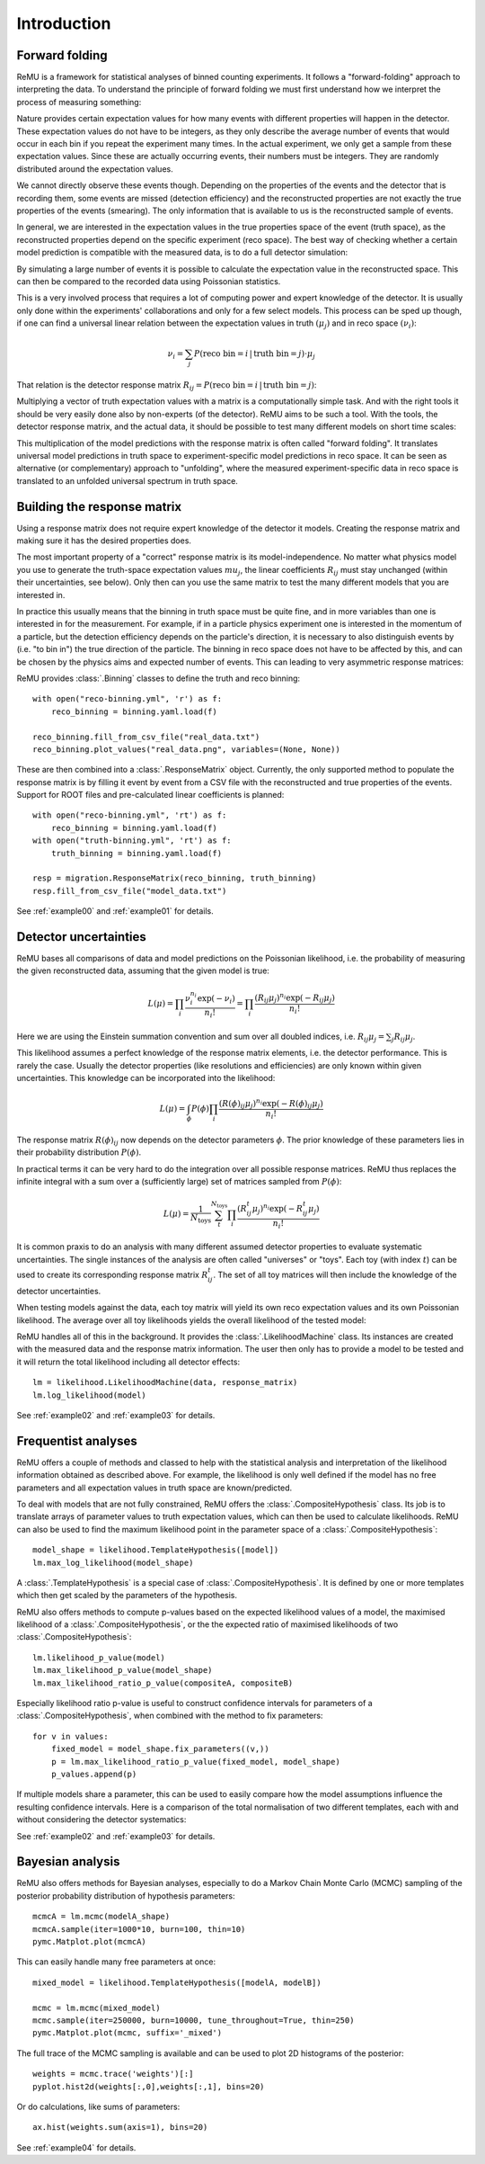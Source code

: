 ============
Introduction
============

Forward folding
===============

ReMU is a framework for statistical analyses of binned counting experiments. It
follows a "forward-folding" approach to interpreting the data. To understand
the principle of forward folding we must first understand how we interpret the
process of measuring something:

.. image:: real.svg

Nature provides certain expectation values for how many events with different
properties will happen in the detector. These expectation values do not have to
be integers, as they only describe the average number of events that would
occur in each bin if you repeat the experiment many times. In the actual
experiment, we only get a sample from these expectation values. Since these are
actually occurring events, their numbers must be integers. They are randomly
distributed around the expectation values.

We cannot directly observe these events though. Depending on the properties of
the events and the detector that is recording them, some events are missed
(detection efficiency) and the reconstructed properties are not exactly the
true properties of the events (smearing). The only information that is
available to us is the reconstructed sample of events.

In general, we are interested in the expectation values in the true properties
space of the event (truth space), as the reconstructed properties depend on the
specific experiment (reco space). The best way of checking whether a certain
model prediction is compatible with the measured data, is to do a full detector
simulation:

.. image:: fullsim.svg

By simulating a large number of events it is possible to calculate the
expectation value in the reconstructed space. This can then be compared to the
recorded data using Poissonian statistics.

This is a very involved process that requires a lot of computing power and
expert knowledge of the detector. It is usually only done within the
experiments' collaborations and only for a few select models. This process can
be sped up though, if one can find a universal linear relation between the
expectation values in truth :math:`(\mu_j)` and in reco space :math:`(\nu_i)`:

.. math::
    \nu_i = \sum_j P(\text{reco bin} = i \,|\, \text{truth bin} = j) \cdot \mu_j

That relation is the detector response matrix :math:`R_{ij} = P(\text{reco bin}
= i \,|\, \text{truth bin} = j)`:

.. image:: fold.svg

Multiplying a vector of truth expectation values with a matrix is a
computationally simple task. And with the right tools it should be very easily
done also by non-experts (of the detector). ReMU aims to be such a tool.
With the tools, the detector response matrix, and the actual data, it should
be possible to test many different models on short time scales:

.. image:: fasttest.svg

This multiplication of the model predictions with the response matrix is often
called "forward folding". It translates universal model predictions in truth
space to experiment-specific model predictions in reco space. It can be seen
as alternative (or complementary) approach to "unfolding", where the measured
experiment-specific data in reco space is translated to an unfolded universal
spectrum in truth space.

Building the response matrix
============================

Using a response matrix does not require expert knowledge of the detector it
models. Creating the response matrix and making sure it has the desired
properties does.

The most important property of a "correct" response matrix is its
model-independence. No matter what physics model you use to generate the
truth-space expectation values :math:`mu_j`, the linear coefficients
:math:`R_{ij}` must stay unchanged (within their uncertainties, see below).
Only then can you use the same matrix to test the many different models
that you are interested in.

In practice this usually means that the binning in truth space must be quite
fine, and in more variables than one is interested in for the measurement. For
example, if in a particle physics experiment one is interested in the momentum
of a particle, but the detection efficiency depends on the particle's
direction, it is necessary to also distinguish events by (i.e. "to bin in") the
true direction of the particle. The binning in reco space does not have to be
affected by this, and can be chosen by the physics aims and expected number of
events. This can leading to very asymmetric response matrices:

.. image:: asym.svg

ReMU provides :class:`.Binning` classes to define the truth and reco binning::

    with open("reco-binning.yml", 'r') as f:
        reco_binning = binning.yaml.load(f)

    reco_binning.fill_from_csv_file("real_data.txt")
    reco_binning.plot_values("real_data.png", variables=(None, None))

.. image:: ../examples/00/real_data.png

These are then combined into a :class:`.ResponseMatrix` object. Currently, the
only supported method to populate the response matrix is by filling it event by
event from a CSV file with the reconstructed and true properties of the events.
Support for ROOT files and pre-calculated linear coefficients is planned::

    with open("reco-binning.yml", 'rt') as f:
        reco_binning = binning.yaml.load(f)
    with open("truth-binning.yml", 'rt') as f:
        truth_binning = binning.yaml.load(f)

    resp = migration.ResponseMatrix(reco_binning, truth_binning)
    resp.fill_from_csv_file("model_data.txt")

See :ref:`example00` and :ref:`example01` for details.

Detector uncertainties
======================

ReMU bases all comparisons of data and model predictions on the Poissonian
likelihood, i.e. the probability of measuring the given reconstructed data,
assuming that the given model is true:

.. math::
    L(\mu) = \prod_i \frac{\nu_i^{n_i} \exp(-\nu_i)}{n_i!}
           = \prod_i \frac{(R_{ij}\mu_j)^{n_i} \exp(-R_{ij}\mu_j)}{n_i!}

Here we are using the Einstein summation convention and sum over all doubled
indices, i.e. :math:`R_{ij}\mu_j = \sum_j R_{ij}\mu_j`.

This likelihood assumes a perfect knowledge of the response matrix elements,
i.e. the detector performance. This is rarely the case. Usually the detector
properties (like resolutions and efficiencies) are only known within given
uncertainties. This knowledge can be incorporated into the likelihood:

.. math::
    L(\mu) = \int_{\phi} P(\phi) \prod_i \frac{(R(\phi)_{ij}\mu_j)^{n_i} \exp(-R(\phi)_{ij}\mu_j)}{n_i!}

The response matrix :math:`R(\phi)_{ij}` now depends on the detector parameters
:math:`\phi`. The prior knowledge of these parameters lies in their probability
distribution :math:`P(\phi)`.

In practical terms it can be very hard to do the integration over all possible
response matrices. ReMU thus replaces the infinite integral with a sum over a
(sufficiently large) set of matrices sampled from :math:`P(\phi)`:

.. math::
    L(\mu) = \frac{1}{N_{\text{toys}}} \sum_{t}^{N_{\text{toys}}} \prod_i \frac{(R^t_{ij}\mu_j)^{n_i} \exp(-R^t_{ij}\mu_j)}{n_i!}

It is common praxis to do an analysis with many different assumed detector
properties to evaluate systematic uncertainties. The single instances of the
analysis are often called "universes" or "toys". Each toy (with index
:math:`t`) can be used to create its corresponding response matrix
:math:`R^t_{ij}`. The set of all toy matrices will then include the knowledge
of the detector uncertainties.

When testing models against the data, each toy matrix will yield its own reco
expectation values and its own Poissonian likelihood. The average over all
toy likelihoods yields the overall likelihood of the tested model:

.. image:: systematics.svg

ReMU handles all of this in the background. It provides the
:class:`.LikelihoodMachine` class. Its instances are created with the measured
data and the response matrix information. The user then only has to provide a
model to be tested and it will return the total likelihood including all
detector effects::

    lm = likelihood.LikelihoodMachine(data, response_matrix)
    lm.log_likelihood(model)

See :ref:`example02` and :ref:`example03` for details.

Frequentist analyses
====================

ReMU offers a couple of methods and classed to help with the statistical
analysis and interpretation of the likelihood information obtained as described
above. For example, the likelihood is only well defined if the model has no
free parameters and all expectation values in truth space are known/predicted.

To deal with models that are not fully constrained, ReMU offers the
:class:`.CompositeHypothesis` class. Its job is to translate arrays of
parameter values to truth expectation values, which can then be used to
calculate likelihoods. ReMU can also be used to find the maximum likelihood
point in the parameter space of a :class:`.CompositeHypothesis`::

    model_shape = likelihood.TemplateHypothesis([model])
    lm.max_log_likelihood(model_shape)

A :class:`.TemplateHypothesis` is a special case of
:class:`.CompositeHypothesis`. It is defined by one or more templates which
then get scaled by the parameters of the hypothesis.

ReMU also offers methods to compute p-values based on the expected likelihood
values of a model, the maximised likelihood of a :class:`.CompositeHypothesis`,
or the the expected ratio of maximised likelihoods of two
:class:`.CompositeHypothesis`::

    lm.likelihood_p_value(model)
    lm.max_likelihood_p_value(model_shape)
    lm.max_likelihood_ratio_p_value(compositeA, compositeB)

Especially likelihood ratio p-value is useful to construct confidence intervals
for parameters of a :class:`.CompositeHypothesis`, when combined with the
method to fix parameters::

    for v in values:
        fixed_model = model_shape.fix_parameters((v,))
        p = lm.max_likelihood_ratio_p_value(fixed_model, model_shape)
        p_values.append(p)

If multiple models share a parameter, this can be used to easily compare
how the model assumptions influence the resulting confidence intervals.
Here is a comparison of the total normalisation of two different templates,
each with and without considering the detector systematics:

.. image:: ../examples/03/ratio-p-values.png

See :ref:`example02` and :ref:`example03` for details.

Bayesian analysis
=================

ReMU also offers methods for Bayesian analyses, especially to do a
Markov Chain Monte Carlo (MCMC) sampling of the posterior probability
distribution of hypothesis parameters::

    mcmcA = lm.mcmc(modelA_shape)
    mcmcA.sample(iter=1000*10, burn=100, thin=10)
    pymc.Matplot.plot(mcmcA)

.. image:: ../examples/04/template_weight_A.png

This can easily handle many free parameters at once::

    mixed_model = likelihood.TemplateHypothesis([modelA, modelB])

    mcmc = lm.mcmc(mixed_model)
    mcmc.sample(iter=250000, burn=10000, tune_throughout=True, thin=250)
    pymc.Matplot.plot(mcmc, suffix='_mixed')

.. image:: ../examples/04/weights_1_mixed.png

The full trace of the MCMC sampling is available and can be used to plot
2D histograms of the posterior::

    weights = mcmc.trace('weights')[:]
    pyplot.hist2d(weights[:,0],weights[:,1], bins=20)

.. image:: ../examples/04/posterior.png

Or do calculations, like sums of parameters::

    ax.hist(weights.sum(axis=1), bins=20)

.. image:: ../examples/04/sum_posterior.png

See :ref:`example04` for details.
